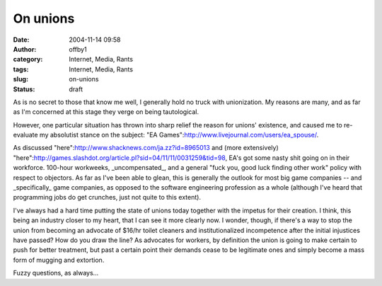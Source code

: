 On unions
#########
:date: 2004-11-14 09:58
:author: offby1
:category: Internet, Media, Rants
:tags: Internet, Media, Rants
:slug: on-unions
:status: draft

As is no secret to those that know me well, I generally hold no truck
with unionization. My reasons are many, and as far as I'm concerned at
this stage they verge on being tautological.

However, one particular situation has thrown into sharp relief the
reason for unions' existence, and caused me to re-evaluate my absolutist
stance on the subject: "EA
Games":http://www.livejournal.com/users/ea\_spouse/.

As discussed "here":http://www.shacknews.com/ja.zz?id=8965013 and (more
extensively)
"here":http://games.slashdot.org/article.pl?sid=04/11/11/0031259&tid=98,
EA's got some nasty shit going on in their workforce. 100-hour
workweeks, \_uncompensated\_, and a general "fuck you, good luck finding
other work" policy with respect to objectors. As far as I've been able
to glean, this is generally the outlook for most big game companies --
and \_specifically\_ game companies, as opposed to the software
engineering profession as a whole (although I've heard that programming
jobs do get crunches, just not quite to this extent).

I've always had a hard time putting the state of unions today together
with the impetus for their creation. I think, this being an industry
closer to my heart, that I can see it more clearly now. I wonder,
though, if there's a way to stop the union from becoming an advocate of
$16/hr toilet cleaners and institutionalized incompetence after the
initial injustices have passed? How do you draw the line? As advocates
for workers, by definition the union is going to make certain to push
for better treatment, but past a certain point their demands cease to be
legitimate ones and simply become a mass form of mugging and extortion.

Fuzzy questions, as always...
